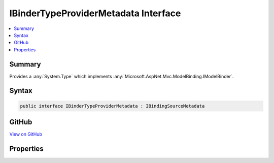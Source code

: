 

IBinderTypeProviderMetadata Interface
=====================================



.. contents:: 
   :local:



Summary
-------

Provides a :any:`System.Type` which implements :any:`Microsoft.AspNet.Mvc.ModelBinding.IModelBinder`\.











Syntax
------

.. code-block:: csharp

   public interface IBinderTypeProviderMetadata : IBindingSourceMetadata





GitHub
------

`View on GitHub <https://github.com/aspnet/apidocs/blob/master/aspnet/mvc/src/Microsoft.AspNet.Mvc.Abstractions/ModelBinding/IBinderTypeProviderMetadata.cs>`_





.. dn:interface:: Microsoft.AspNet.Mvc.ModelBinding.IBinderTypeProviderMetadata

Properties
----------

.. dn:interface:: Microsoft.AspNet.Mvc.ModelBinding.IBinderTypeProviderMetadata
    :noindex:
    :hidden:

    
    .. dn:property:: Microsoft.AspNet.Mvc.ModelBinding.IBinderTypeProviderMetadata.BinderType
    
        
    
        A :any:`System.Type` which implements either :any:`Microsoft.AspNet.Mvc.ModelBinding.IModelBinder`\.
    
        
        :rtype: System.Type
    
        
        .. code-block:: csharp
    
           Type BinderType { get; }
    

